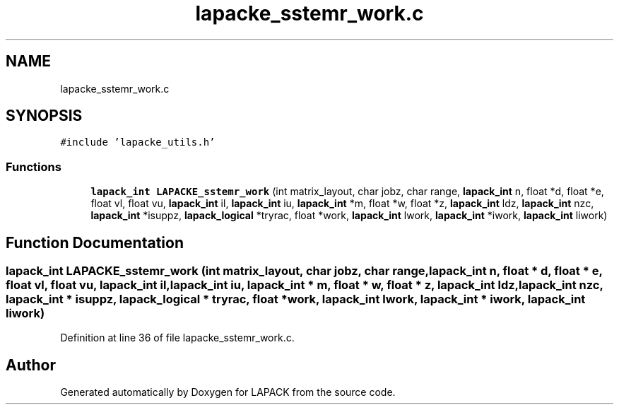 .TH "lapacke_sstemr_work.c" 3 "Tue Nov 14 2017" "Version 3.8.0" "LAPACK" \" -*- nroff -*-
.ad l
.nh
.SH NAME
lapacke_sstemr_work.c
.SH SYNOPSIS
.br
.PP
\fC#include 'lapacke_utils\&.h'\fP
.br

.SS "Functions"

.in +1c
.ti -1c
.RI "\fBlapack_int\fP \fBLAPACKE_sstemr_work\fP (int matrix_layout, char jobz, char range, \fBlapack_int\fP n, float *d, float *e, float vl, float vu, \fBlapack_int\fP il, \fBlapack_int\fP iu, \fBlapack_int\fP *m, float *w, float *z, \fBlapack_int\fP ldz, \fBlapack_int\fP nzc, \fBlapack_int\fP *isuppz, \fBlapack_logical\fP *tryrac, float *work, \fBlapack_int\fP lwork, \fBlapack_int\fP *iwork, \fBlapack_int\fP liwork)"
.br
.in -1c
.SH "Function Documentation"
.PP 
.SS "\fBlapack_int\fP LAPACKE_sstemr_work (int matrix_layout, char jobz, char range, \fBlapack_int\fP n, float * d, float * e, float vl, float vu, \fBlapack_int\fP il, \fBlapack_int\fP iu, \fBlapack_int\fP * m, float * w, float * z, \fBlapack_int\fP ldz, \fBlapack_int\fP nzc, \fBlapack_int\fP * isuppz, \fBlapack_logical\fP * tryrac, float * work, \fBlapack_int\fP lwork, \fBlapack_int\fP * iwork, \fBlapack_int\fP liwork)"

.PP
Definition at line 36 of file lapacke_sstemr_work\&.c\&.
.SH "Author"
.PP 
Generated automatically by Doxygen for LAPACK from the source code\&.
